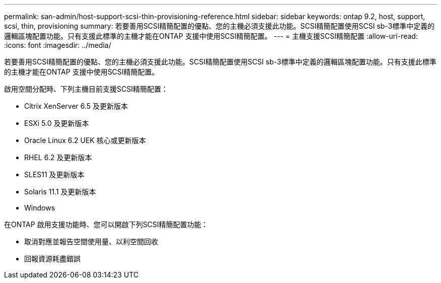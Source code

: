 ---
permalink: san-admin/host-support-scsi-thin-provisioning-reference.html 
sidebar: sidebar 
keywords: ontap 9.2, host, support, scsi, thin, provisioning 
summary: 若要善用SCSI精簡配置的優點、您的主機必須支援此功能。SCSI精簡配置使用SCSI sb-3標準中定義的邏輯區塊配置功能。只有支援此標準的主機才能在ONTAP 支援中使用SCSI精簡配置。 
---
= 主機支援SCSI精簡配置
:allow-uri-read: 
:icons: font
:imagesdir: ../media/


[role="lead"]
若要善用SCSI精簡配置的優點、您的主機必須支援此功能。SCSI精簡配置使用SCSI sb-3標準中定義的邏輯區塊配置功能。只有支援此標準的主機才能在ONTAP 支援中使用SCSI精簡配置。

啟用空間分配時、下列主機目前支援SCSI精簡配置：

* Citrix XenServer 6.5 及更新版本
* ESXi 5.0 及更新版本
* Oracle Linux 6.2 UEK 核心或更新版本
* RHEL 6.2 及更新版本
* SLES11 及更新版本
* Solaris 11.1 及更新版本
* Windows


在ONTAP 啟用支援功能時、您可以開啟下列SCSI精簡配置功能：

* 取消對應並報告空間使用量、以利空間回收
* 回報資源耗盡錯誤

